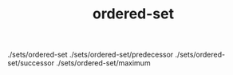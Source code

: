 # _*_ mode:org _*_
#+TITLE: ordered-set
#+STARTUP: indent
#+OPTIONS: toc:nil

./sets/ordered-set
./sets/ordered-set/predecessor
./sets/ordered-set/successor
./sets/ordered-set/maximum



















# Local Variables:
# eval: (wiki-mode)
# End:
